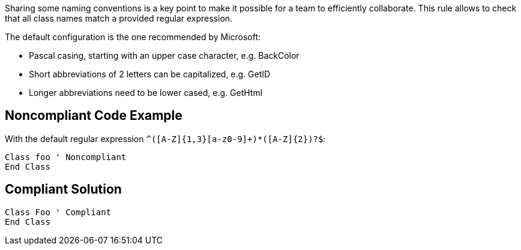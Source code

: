 Sharing some naming conventions is a key point to make it possible for a team to efficiently collaborate. This rule allows to check that all class names match a provided regular expression.


The default configuration is the one recommended by Microsoft:


* Pascal casing, starting with an upper case character, e.g. BackColor
* Short abbreviations of 2 letters can be capitalized, e.g. GetID
* Longer abbreviations need to be lower cased, e.g. GetHtml

== Noncompliant Code Example

With the default regular expression ``++^([A-Z]{1,3}[a-z0-9]+)*([A-Z]{2})?$++``:

----
Class foo ' Noncompliant
End Class
----

== Compliant Solution

----
Class Foo ' Compliant
End Class
----
